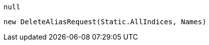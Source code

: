 [source, csharp]
----
null
----
[source, csharp]
----
new DeleteAliasRequest(Static.AllIndices, Names)
----
